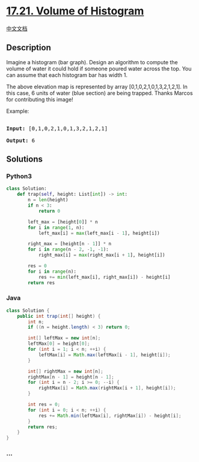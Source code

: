 * [[https://leetcode-cn.com/problems/volume-of-histogram-lcci][17.21.
Volume of Histogram]]
  :PROPERTIES:
  :CUSTOM_ID: volume-of-histogram
  :END:
[[./lcci/17.21.Volume of Histogram/README.org][中文文档]]

** Description
   :PROPERTIES:
   :CUSTOM_ID: description
   :END:

#+begin_html
  <p>
#+end_html

Imagine a histogram (bar graph). Design an algorithm to compute the
volume of water it could hold if someone poured water across the top.
You can assume that each histogram bar has width 1.

#+begin_html
  </p>
#+end_html

[[./images/rainwatertrap.png]]

#+begin_html
  <p>
#+end_html

The above elevation map is represented by array
[0,1,0,2,1,0,1,3,2,1,2,1]. In this case, 6 units of water (blue section)
are being trapped. Thanks Marcos for contributing this image!

#+begin_html
  </p>
#+end_html

#+begin_html
  <p>
#+end_html

Example:

#+begin_html
  </p>
#+end_html

#+begin_html
  <pre>

  <strong>Input:</strong> [0,1,0,2,1,0,1,3,2,1,2,1]

  <strong>Output:</strong> 6</pre>
#+end_html

** Solutions
   :PROPERTIES:
   :CUSTOM_ID: solutions
   :END:

#+begin_html
  <!-- tabs:start -->
#+end_html

*** *Python3*
    :PROPERTIES:
    :CUSTOM_ID: python3
    :END:
#+begin_src python
  class Solution:
      def trap(self, height: List[int]) -> int:
          n = len(height)
          if n < 3:
              return 0

          left_max = [height[0]] * n
          for i in range(1, n):
              left_max[i] = max(left_max[i - 1], height[i])

          right_max = [height[n - 1]] * n
          for i in range(n - 2, -1, -1):
              right_max[i] = max(right_max[i + 1], height[i])

          res = 0
          for i in range(n):
              res += min(left_max[i], right_max[i]) - height[i]
          return res
#+end_src

*** *Java*
    :PROPERTIES:
    :CUSTOM_ID: java
    :END:
#+begin_src java
  class Solution {
      public int trap(int[] height) {
          int n;
          if ((n = height.length) < 3) return 0;

          int[] leftMax = new int[n];
          leftMax[0] = height[0];
          for (int i = 1; i < n; ++i) {
              leftMax[i] = Math.max(leftMax[i - 1], height[i]);
          }

          int[] rightMax = new int[n];
          rightMax[n - 1] = height[n - 1];
          for (int i = n - 2; i >= 0; --i) {
              rightMax[i] = Math.max(rightMax[i + 1], height[i]);
          }

          int res = 0;
          for (int i = 0; i < n; ++i) {
              res += Math.min(leftMax[i], rightMax[i]) - height[i];
          }
          return res;
      }
  }
#+end_src

*** *...*
    :PROPERTIES:
    :CUSTOM_ID: section
    :END:
#+begin_example
#+end_example

#+begin_html
  <!-- tabs:end -->
#+end_html
